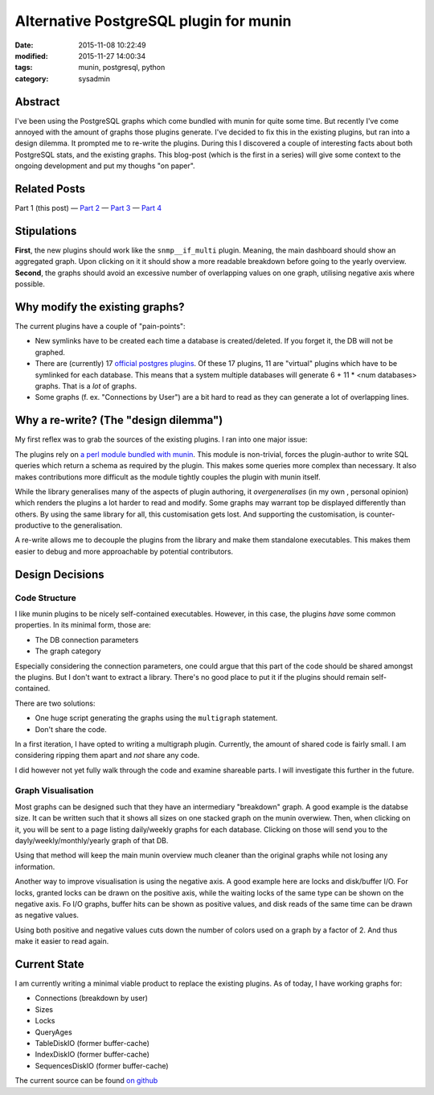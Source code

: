 Alternative PostgreSQL plugin for munin
#######################################

:date: 2015-11-08 10:22:49
:modified: 2015-11-27 14:00:34
:tags: munin, postgresql, python
:category: sysadmin


Abstract
--------

I've been using the PostgreSQL graphs which come bundled with munin for quite
some time. But recently I've come annoyed with the amount of graphs those
plugins generate. I've decided to fix this in the existing plugins, but ran
into a design dilemma. It prompted me to re-write the plugins. During this I
discovered a couple of interesting facts about both PostgreSQL stats, and the
existing graphs. This blog-post (which is the first in a series) will give some
context to the ongoing development and put my thoughs "on paper".


Related Posts
-------------

Part 1 (this post) |---| `Part 2`_ |---| `Part 3`_ |---| `Part 4`_

.. _Part 2: {filename}2015-11-09-new-munin-postgresql-plugins-02.rst
.. _Part 3: {filename}2015-11-11-new-munin-postgresql-plugins-03.rst
.. _Part 4: {filename}2015-11-27-new-munin-postgresql-plugins-04.rst


Stipulations
------------

**First**, the new plugins should work like the ``snmp__if_multi`` plugin.
Meaning, the main dashboard should show an aggregated graph. Upon clicking on
it it should show a more readable breakdown before going to the yearly
overview. **Second**, the graphs should avoid an excessive number of
overlapping values on one graph, utilising negative axis where possible.


Why modify the existing graphs?
-------------------------------

The current plugins have a couple of "pain-points":

* New symlinks have to be created each time a database is created/deleted. If
  you forget it, the DB will not be graphed.
* There are (currently) 17 `official postgres plugins`_. Of these 17 plugins,
  11 are "virtual" plugins which have to be symlinked for each database. This
  means that a system multiple databases will generate 6 + 11 * <num databases>
  graphs. That is a *lot* of graphs.
* Some graphs (f. ex. "Connections by User") are a bit hard to read as they can
  generate a lot of overlapping lines.

.. _official postgres plugins: https://github.com/munin-monitoring/munin/tree/b163c3f94688277bf8b075c6bb116e45065bb6e8/plugins/node.d



Why a re-write? (The "design dilemma")
--------------------------------------

My first reflex was to grab the sources of the existing plugins. I ran into one
major issue:

The plugins rely on `a perl module bundled with munin`_. This module is
non-trivial, forces the plugin-author to write SQL queries which return a
schema as required by the plugin. This makes some queries more complex than
necessary. It also makes contributions more difficult as the module tightly
couples the plugin with munin itself.

While the library generalises many of the aspects of plugin authoring, it
*overgeneralises* (in my own , personal opinion) which renders the plugins a
lot harder to read and modify. Some graphs may warrant top be displayed
differently than others. By using the same library for all, this customisation
gets lost. And supporting the customisation, is counter-productive to the
generalisation.

A re-write allows me to decouple the plugins from the library and make them
standalone executables. This makes them easier to debug and more approachable
by potential contributors.

.. _a perl module bundled with munin: https://github.com/munin-monitoring/munin/blob/b163c3f94688277bf8b075c6bb116e45065bb6e8/lib/Munin/Plugin/Pgsql.pm


Design Decisions
----------------

Code Structure
~~~~~~~~~~~~~~

I like munin plugins to be nicely self-contained executables. However, in this
case, the plugins *have* some common properties. In its minimal form, those are:

* The DB connection parameters
* The graph category

Especially considering the connection parameters, one could argue that this
part of the code should be shared amongst the plugins. But I don't want to
extract a library. There's no good place to put it if the plugins should remain
self-contained.

There are two solutions:

* One huge script generating the graphs using the ``multigraph`` statement.
* Don't share the code.

In a first iteration, I have opted to writing a multigraph plugin. Currently,
the amount of shared code is fairly small. I am considering ripping them apart
and *not* share any code.

I did however not yet fully walk through the code and examine shareable parts.
I will investigate this further in the future.


Graph Visualisation
~~~~~~~~~~~~~~~~~~~

Most graphs can be designed such that they have an intermediary "breakdown"
graph. A good example is the databse size. It can be written such that it shows
all sizes on one stacked graph on the munin overwiew. Then, when clicking on
it, you will be sent to a page listing daily/weekly graphs for each database.
Clicking on those will send you to the dayly/weekly/monthly/yearly graph of
that DB.

Using that method will keep the main munin overview much cleaner than the
original graphs while not losing any information.

Another way to improve visualisation is using the negative axis. A good example
here are locks and disk/buffer I/O. For locks, granted locks can be drawn on
the positive axis, while the waiting locks of the same type can be shown on the
negative axis. Fo I/O graphs, buffer hits can be shown as positive values, and
disk reads of the same time can be drawn as negative values.

Using both positive and negative values cuts down the number of colors used on
a graph by a factor of 2. And thus make it easier to read again.

.. figure:: {filename}images/munin/tableio.png
    :alt: Example Table I/O using both positive and negative axis.


Current State
-------------

I am currently writing a minimal viable product to replace the existing
plugins. As of today, I have working graphs for:

* Connections (breakdown by user)
* Sizes
* Locks
* QueryAges
* TableDiskIO (former buffer-cache)
* IndexDiskIO (former buffer-cache)
* SequencesDiskIO (former buffer-cache)

The current source can be found `on github`_

.. _on github: https://github.com/exhuma/munin-plugins/blob/postgres-multigraphs/pg_multigraph
.. |---| unicode:: U+2014  .. em dash, trimming surrounding whitespace
